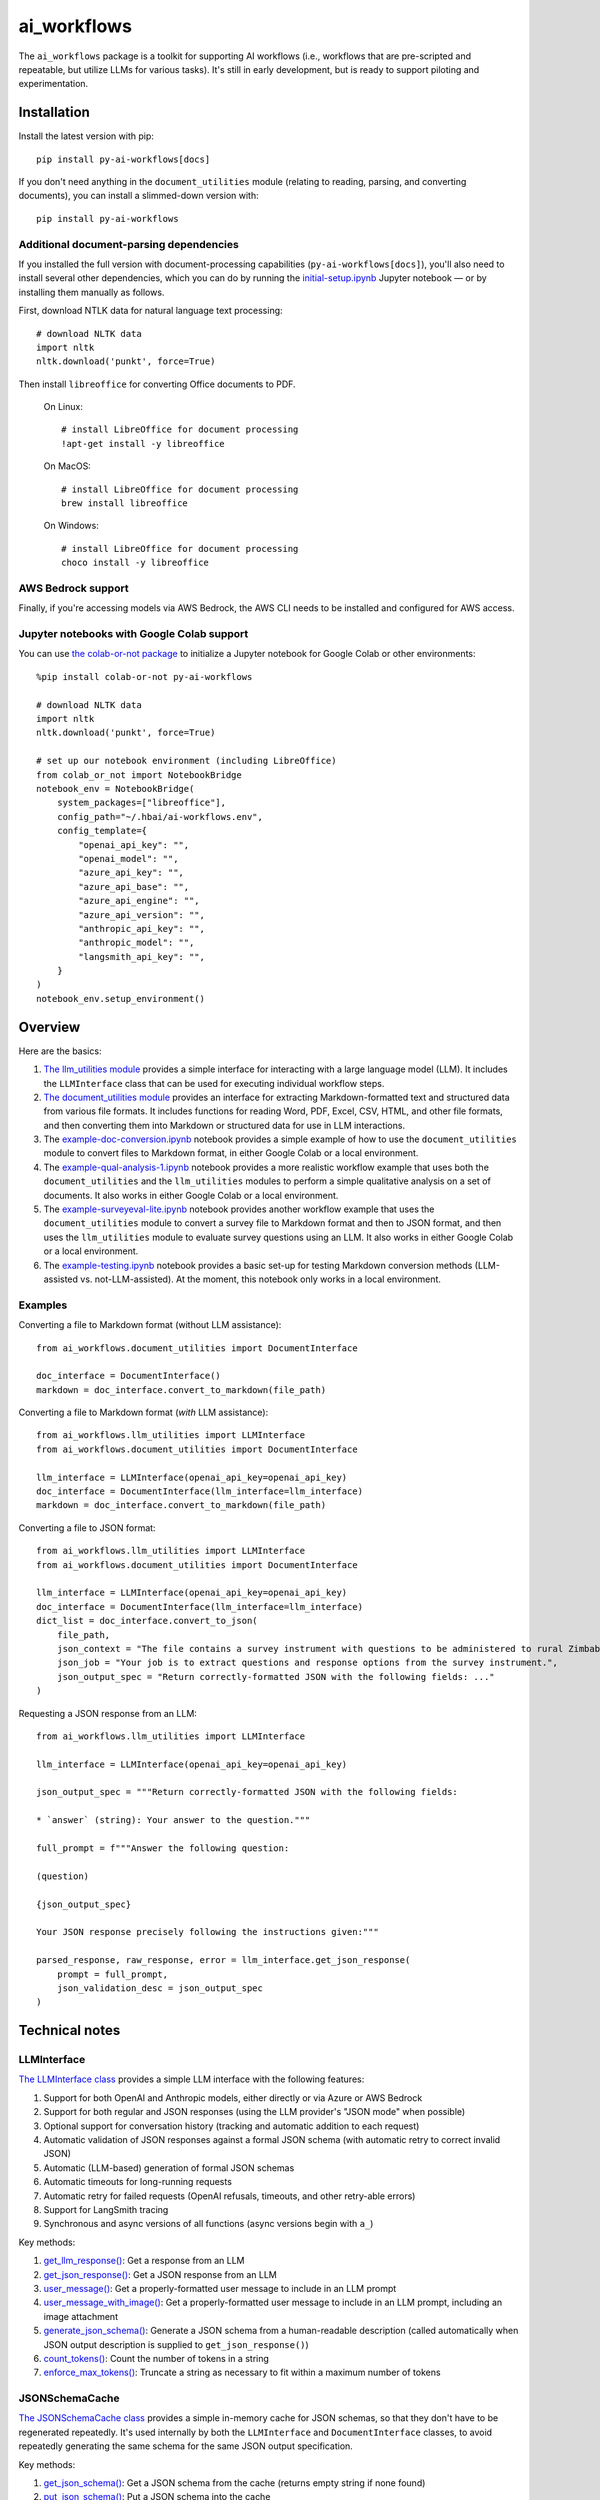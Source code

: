 ============
ai_workflows
============

The ``ai_workflows`` package is a toolkit for supporting AI workflows (i.e., workflows that are pre-scripted and
repeatable, but utilize LLMs for various tasks). It's still in early development, but is ready to support piloting and
experimentation.

Installation
------------

Install the latest version with pip::

    pip install py-ai-workflows[docs]

If you don't need anything in the ``document_utilities`` module (relating to reading, parsing, and converting
documents), you can install a slimmed-down version with::

    pip install py-ai-workflows

Additional document-parsing dependencies
^^^^^^^^^^^^^^^^^^^^^^^^^^^^^^^^^^^^^^^^

If you installed the full version with document-processing capabilities (``py-ai-workflows[docs]``), you'll also need
to install several other dependencies, which you can do by running the
`initial-setup.ipynb <https://github.com/higherbar-ai/ai-workflows/blob/main/src/initial-setup.ipynb>`_ Jupyter
notebook — or by installing them manually as follows.

First, download NTLK data for natural language text processing::

    # download NLTK data
    import nltk
    nltk.download('punkt', force=True)

Then install ``libreoffice`` for converting Office documents to PDF.

  On Linux::

    # install LibreOffice for document processing
    !apt-get install -y libreoffice

  On MacOS::

    # install LibreOffice for document processing
    brew install libreoffice

  On Windows::

    # install LibreOffice for document processing
    choco install -y libreoffice

AWS Bedrock support
^^^^^^^^^^^^^^^^^^^

Finally, if you're accessing models via AWS Bedrock, the AWS CLI needs to be installed and configured for AWS access.

Jupyter notebooks with Google Colab support
^^^^^^^^^^^^^^^^^^^^^^^^^^^^^^^^^^^^^^^^^^^

You can use `the colab-or-not package <https://github.com/higherbar-ai/colab-or-not>`_ to initialize a Jupyter notebook
for Google Colab or other environments::

    %pip install colab-or-not py-ai-workflows

    # download NLTK data
    import nltk
    nltk.download('punkt', force=True)

    # set up our notebook environment (including LibreOffice)
    from colab_or_not import NotebookBridge
    notebook_env = NotebookBridge(
        system_packages=["libreoffice"],
        config_path="~/.hbai/ai-workflows.env",
        config_template={
            "openai_api_key": "",
            "openai_model": "",
            "azure_api_key": "",
            "azure_api_base": "",
            "azure_api_engine": "",
            "azure_api_version": "",
            "anthropic_api_key": "",
            "anthropic_model": "",
            "langsmith_api_key": "",
        }
    )
    notebook_env.setup_environment()

Overview
---------

Here are the basics:

#. `The llm_utilities module <https://ai-workflows.readthedocs.io/en/latest/ai_workflows.llm_utilities.html>`_ provides
   a simple interface for interacting with a large language model (LLM). It
   includes the ``LLMInterface`` class that can be used for executing individual workflow steps.
#. `The document_utilities module <https://ai-workflows.readthedocs.io/en/latest/ai_workflows.document_utilities.html#>`_
   provides an interface for extracting Markdown-formatted text and structured data
   from various file formats. It includes functions for reading Word, PDF, Excel, CSV, HTML, and other file formats,
   and then converting them into Markdown or structured data for use in LLM interactions.
#. The `example-doc-conversion.ipynb <https://github.com/higherbar-ai/ai-workflows/blob/main/src/example-doc-conversion.ipynb>`_
   notebook provides a simple example of how to use the ``document_utilities``
   module to convert files to Markdown format, in either Google Colab or a local environment.
#. The `example-qual-analysis-1.ipynb <https://github.com/higherbar-ai/ai-workflows/blob/main/src/example-qual-analysis-1.ipynb>`_
   notebook provides a more realistic workflow example that uses both the ``document_utilities`` and the
   ``llm_utilities`` modules to perform a simple qualitative analysis on a set of documents. It also works in either
   Google Colab or a local environment.
#. The `example-surveyeval-lite.ipynb <https://github.com/higherbar-ai/ai-workflows/blob/main/src/example-surveyeval-lite.ipynb>`_
   notebook provides another workflow example that uses the ``document_utilities`` module to convert a survey
   file to Markdown format and then to JSON format, and then uses the ``llm_utilities`` module to evaluate survey
   questions using an LLM. It also works in either Google Colab or a local environment.
#. The `example-testing.ipynb <https://github.com/higherbar-ai/ai-workflows/blob/main/src/example-testing.ipynb>`_
   notebook provides a basic set-up for testing Markdown conversion methods (LLM-assisted
   vs. not-LLM-assisted). At the moment, this notebook only works in a local environment.

Examples
^^^^^^^^

Converting a file to Markdown format (without LLM assistance)::

    from ai_workflows.document_utilities import DocumentInterface

    doc_interface = DocumentInterface()
    markdown = doc_interface.convert_to_markdown(file_path)

Converting a file to Markdown format (*with* LLM assistance)::

    from ai_workflows.llm_utilities import LLMInterface
    from ai_workflows.document_utilities import DocumentInterface

    llm_interface = LLMInterface(openai_api_key=openai_api_key)
    doc_interface = DocumentInterface(llm_interface=llm_interface)
    markdown = doc_interface.convert_to_markdown(file_path)

Converting a file to JSON format::

    from ai_workflows.llm_utilities import LLMInterface
    from ai_workflows.document_utilities import DocumentInterface

    llm_interface = LLMInterface(openai_api_key=openai_api_key)
    doc_interface = DocumentInterface(llm_interface=llm_interface)
    dict_list = doc_interface.convert_to_json(
        file_path,
        json_context = "The file contains a survey instrument with questions to be administered to rural Zimbabwean household heads by a trained enumerator.",
        json_job = "Your job is to extract questions and response options from the survey instrument.",
        json_output_spec = "Return correctly-formatted JSON with the following fields: ..."
    )

Requesting a JSON response from an LLM::

    from ai_workflows.llm_utilities import LLMInterface

    llm_interface = LLMInterface(openai_api_key=openai_api_key)

    json_output_spec = """Return correctly-formatted JSON with the following fields:

    * `answer` (string): Your answer to the question."""

    full_prompt = f"""Answer the following question:

    (question)

    {json_output_spec}

    Your JSON response precisely following the instructions given:"""

    parsed_response, raw_response, error = llm_interface.get_json_response(
        prompt = full_prompt,
        json_validation_desc = json_output_spec
    )

Technical notes
---------------

LLMInterface
^^^^^^^^^^^^

`The LLMInterface class <https://ai-workflows.readthedocs.io/en/latest/ai_workflows.llm_utilities.html#ai_workflows.llm_utilities.LLMInterface>`_
provides a simple LLM interface with the following features:

#. Support for both OpenAI and Anthropic models, either directly or via Azure or AWS Bedrock

#. Support for both regular and JSON responses (using the LLM provider's "JSON mode" when possible)

#. Optional support for conversation history (tracking and automatic addition to each request)

#. Automatic validation of JSON responses against a formal JSON schema (with automatic retry to correct invalid JSON)

#. Automatic (LLM-based) generation of formal JSON schemas

#. Automatic timeouts for long-running requests

#. Automatic retry for failed requests (OpenAI refusals, timeouts, and other retry-able errors)

#. Support for LangSmith tracing

#. Synchronous and async versions of all functions (async versions begin with ``a_``)

Key methods:

#. `get_llm_response() <https://ai-workflows.readthedocs.io/en/latest/ai_workflows.llm_utilities.html#ai_workflows.llm_utilities.LLMInterface.get_llm_response>`_:
   Get a response from an LLM

#. `get_json_response() <https://ai-workflows.readthedocs.io/en/latest/ai_workflows.llm_utilities.html#ai_workflows.llm_utilities.LLMInterface.get_json_response>`_:
   Get a JSON response from an LLM

#. `user_message() <https://ai-workflows.readthedocs.io/en/latest/ai_workflows.llm_utilities.html#ai_workflows.llm_utilities.LLMInterface.user_message>`_:
   Get a properly-formatted user message to include in an LLM prompt

#. `user_message_with_image() <https://ai-workflows.readthedocs.io/en/latest/ai_workflows.llm_utilities.html#ai_workflows.llm_utilities.LLMInterface.user_message_with_image>`_:
   Get a properly-formatted user message to include in an LLM prompt, including an image
   attachment

#. `generate_json_schema() <https://ai-workflows.readthedocs.io/en/latest/ai_workflows.llm_utilities.html#ai_workflows.llm_utilities.LLMInterface.generate_json_schema>`_:
   Generate a JSON schema from a human-readable description (called automatically when JSON output
   description is supplied to ``get_json_response()``)

#. `count_tokens() <https://ai-workflows.readthedocs.io/en/latest/ai_workflows.llm_utilities.html#ai_workflows.llm_utilities.LLMInterface.count_tokens>`_:
   Count the number of tokens in a string

#. `enforce_max_tokens() <https://ai-workflows.readthedocs.io/en/latest/ai_workflows.llm_utilities.html#ai_workflows.llm_utilities.LLMInterface.enforce_max_tokens>`_:
   Truncate a string as necessary to fit within a maximum number of tokens

JSONSchemaCache
^^^^^^^^^^^^^^^

`The JSONSchemaCache class <https://ai-workflows.readthedocs.io/en/latest/ai_workflows.llm_utilities.html#ai_workflows.llm_utilities.JSONSchemaCache>`_
provides a simple in-memory cache for JSON schemas, so that they don't have to be
regenerated repeatedly. It's used internally by both the ``LLMInterface`` and ``DocumentInterface`` classes, to avoid
repeatedly generating the same schema for the same JSON output specification.

Key methods:

#. `get_json_schema() <https://ai-workflows.readthedocs.io/en/latest/ai_workflows.llm_utilities.html#ai_workflows.llm_utilities.JSONSchemaCache.get_json_schema>`_:
   Get a JSON schema from the cache (returns empty string if none found)

#. `put_json_schema() <https://ai-workflows.readthedocs.io/en/latest/ai_workflows.llm_utilities.html#ai_workflows.llm_utilities.JSONSchemaCache.put_json_schema>`_:
   Put a JSON schema into the cache

DocumentInterface
^^^^^^^^^^^^^^^^^

`The DocumentInterface class <https://ai-workflows.readthedocs.io/en/latest/ai_workflows.document_utilities.html#ai_workflows.document_utilities.DocumentInterface>`_ provides a simple interface for converting files to Markdown or JSON format.

Key methods:

#. `convert_to_markdown() <https://ai-workflows.readthedocs.io/en/latest/ai_workflows.document_utilities.html#ai_workflows.document_utilities.DocumentInterface.convert_to_markdown>`_:
   Convert a file to Markdown format, using an LLM if available and deemed helpful (if you
   specify ``use_text=True``, it will include raw text in any LLM prompt, which might improve results)

#. `convert_to_json() <https://ai-workflows.readthedocs.io/en/latest/ai_workflows.document_utilities.html#ai_workflows.document_utilities.DocumentInterface.convert_to_json>`_:
   Convert a file to JSON format using an LLM (could convert the document to JSON page-by-page or convert to Markdown
   first and then JSON; specify ``markdown_first=True`` if you definitely don't want to go the page-by-page route)

#. `markdown_to_json() <https://ai-workflows.readthedocs.io/en/latest/ai_workflows.document_utilities.html#ai_workflows.document_utilities.DocumentInterface.markdown_to_json>`_:
   Convert a Markdown string to JSON format using an LLM

#. `markdown_to_text() <https://ai-workflows.readthedocs.io/en/latest/ai_workflows.document_utilities.html#ai_workflows.document_utilities.DocumentInterface.markdown_to_text>`_:
   Convert a Markdown string to plain text

Markdown conversion
"""""""""""""""""""

The `DocumentInterface.convert_to_markdown() <https://ai-workflows.readthedocs.io/en/latest/ai_workflows.document_utilities.html#ai_workflows.document_utilities.DocumentInterface.convert_to_markdown>`_
method uses one of several methods to convert files to Markdown.

If an ``LLMInterface`` is available:

#. PDF files are converted to Markdown with LLM assistance: we split the PDF into pages (splitting double-page spreads
   as needed), convert each page to an image, and then convert to Markdown using the help of a multimodal LLM. This is
   the most accurate method, but it's also the most expensive, running at about $0.015 per page as of October 2024. In
   the process, we try to keep narrative text that flows across pages together, drop page headers and footers, and
   describe images, charts, and figures as if to a blind person. We also do our best to convert tables to proper
   Markdown tables. If the ``use_text`` parameter is set to ``True``, we'll extract the raw text from each page (when
   possible) and provide that to the LLM to assist it with the conversion.
#. We use LibreOffice to convert ``.docx``, ``.doc``, and ``.pptx`` files to PDF and then convert the PDF to Markdown
   using the LLM assistance method described above.
#. For ``.xlsx`` files without charts or images, we use a custom parser to convert worksheets and table ranges to proper
   Markdown tables. If there are charts or images, we use LibreOffice to convert to PDF and, if it's 10 pages or fewer,
   we convert from the PDF to Markdown using the LLM assistance method described above. If it's more than 10 pages,
   we fall back to dropping charts or images and converting without LLM assistance.
#. For other file types, we fall back to converting without LLM assistance, as described below.

Otherwise, we convert files to Markdown using one of the following methods (in order of preference):

#. For ``.xlsx`` files, we use a custom parser and Markdown formatter.
#. For other file types, we use IBM's ``Docling`` package for those file formats that it supports. This method drops
   images, charts, and figures, but it does a nice job with tables and automatically uses OCR when needed.
#. If ``Docling`` fails or doesn't support a file format, we next try ``PyMuPDFLLM``, which supports PDF files and a
   range of other formats. This method also drops images, charts, and figures, and it's pretty bad at tables, but it
   does a good job extracting text and a better job adding Markdown formatting than most other libraries.
#. Finally, if we haven't managed to convert the file using one of the higher-quality methods described above, we use
   the ``Unstructured`` library to parse the file into elements and then add basic Markdown formatting. This method is
   fast and cheap, but it's also the least accurate.

JSON conversion
"""""""""""""""

You can convert from Markdown to JSON using the `DocumentInterface.markdown_to_json() <https://ai-workflows.readthedocs.io/en/latest/ai_workflows.document_utilities.html#ai_workflows.document_utilities.DocumentInterface.markdown_to_json>`_
method, or you can convert files directly to JSON using the `DocumentInterface.convert_to_json() <https://ai-workflows.readthedocs.io/en/latest/ai_workflows.document_utilities.html#ai_workflows.document_utilities.DocumentInterface.convert_to_json>`_
method. The latter method will most often convert to Markdown first and then to JSON, but it will convert straight to
JSON with a page-by-page approach if:

#. The ``markdown_first`` parameter is explicitly provided as ``False`` and converting the file to Markdown would
   naturally use an LLM with a page-by-page approach (see the section above)
#. Or: the ``markdown_first`` parameter is left at the default (``None``), converting the file to Markdown would
   naturally use an LLM with a page-by-page approach, and the file's Markdown content is too large to convert to JSON
   in a single LLM call.

The advantage of converting to JSON directly can also be a disadvantage: parsing to JSON is done page-by-page. If
JSON elements don't span page boundaries, this can be great; however, if elements *do* span page boundaries,
it won't work well. For longer documents, Markdown-to-JSON conversion also happens in batches due to LLM token
limits, but efforts are made to split batches by natural boundaries (e.g., between sections). Thus, the
doc->Markdown->JSON path can work better if page boundaries aren't the best way to batch the conversion process.

Whether or not you convert to JSON via Markdown, JSON conversion always uses LLM assistance. The parameters you supply
are:

#. ``json_context``: a description of the file's content, to help the LLM understand what it's looking at
#. ``json_job``: a description of the task you want the LLM to perform (e.g., extracting survey questions)
#. ``json_output_spec``: a description of the output you expect from the LLM
#. ``json_output_schema``: optionally, a formal JSON schema to validate the LLM's output; by
   default, this will be automatically generated based on your ``json_output_spec``, but you can specify your own
   schema or explicitly pass None if you want to disable JSON validation (if JSON validation isn't disabled, the
   ``LLMInterface`` default is to retry twice if the LLM output doesn't parse or match the schema, but you can change
   this behavior by specifying the ``json_retries`` parameter in the ``LLMInterface`` constructor)

The more detail you provide, the better the LLM will do at the JSON conversion.

If you find that things aren't working well, try including some few-shot examples in the ``json_output_spec`` parameter.

Known issues
^^^^^^^^^^^^

#. The example Google Colab notebooks pop up a message during installation that offers to restart the runtime. You have
   to click cancel so as not to interrupt execution.

#. The automatic generation and caching of JSON schemas (for response validation) can work poorly when batches of
   similar requests are all launched in parallel (as each request will generate and cache the schema).

#. LangSmith tracing support is imperfect in a few ways:

   a. For OpenAI models, the top-level token usage counts are roughly doubled. You have to look to the inner LLM call
      for an accurate count of input and output tokens.
   b. For Anthropic models, the token usage doesn't show up at all, but you can find it by clicking into the metadata
      for the inner LLM call.
   c. For Anthropic models, the system prompt is only visible if you click into the inner LLM call and then switch the
      *Input* display to *Raw input*.
   d. For Anthropic models, images in prompts don't show properly.

#. The support for conversation history in ``LLMInterface`` can overflow the context window in long conversations.

ImportError: libGL.so.1: cannot open shared object file
"""""""""""""""""""""""""""""""""""""""""""""""""""""""

If you use this package in a headless environment (e.g., within a Docker container), you might encounter the following
error::

    ImportError: libGL.so.1: cannot open shared object file: No such file or directory

This is caused by a conflict between how the Docling and Unstructured packages depend on opencv. The fix is to install
all of your requirements like normal, and then uninstall and re-install opencv::

    pip uninstall -y opencv-python opencv-python-headless && pip install opencv-python-headless

In a Dockerfile (after your ``pip install`` commands)::

    RUN pip uninstall -y opencv-python opencv-python-headless && pip install opencv-python-headless

Roadmap
-------

There's much that can be improved here. For example:

* For what's already here:
    * Adding unit tests
    * Tracking and reporting LLM costs
    * Improving evaluation and comparison methods
* Supporting more file formats and conversion methods:
    * Trying Claude's `direct PDF support <https://docs.anthropic.com/en/docs/build-with-claude/pdf-support>`_
* Expanding capabilities:
    * Adding support for logging workflow steps and results
    * Adding async versions of the ``DocumentInterface`` methods
    * Adding support for more LLMs
    * Adding support for a higher-level workflow-step concept that simplifies use of the ``LLMInterface`` and
      ``DocumentInterface`` classes
    * Adding basic RAG support
    * Expanding RAG support for knowledge graphs
    * Adding some kind of Docker support to extend the RAG/KG implementations to, e.g., ChatGPT via ChatGPT Actions
    * Adding automatic summarization of conversation histories to stay within a fixed token budget

Credits
-------

This toolkit was originally developed by `Higher Bar AI, PBC <https://higherbar.ai>`_, a public benefit corporation. To
contact us, email us at ``info@higherbar.ai``.

Many thanks also to `Laterite <https://www.laterite.com/>`_ for their contributions.

Full documentation
------------------

See the full reference documentation here:

    https://ai-workflows.readthedocs.io/

Local development
-----------------

To develop locally:

#. ``git clone https://github.com/higherbar-ai/ai-workflows``
#. ``cd ai-workflows``
#. ``python -m venv .venv``
#. ``source .venv/bin/activate``
#. ``pip install -e .``
#. Execute the ``initial-setup.ipynb`` Jupyter notebook to install system dependencies.

For convenience, the repo includes ``.idea`` project files for PyCharm.

To rebuild the documentation:

#. Update version number in ``/docs/source/conf.py``
#. Update layout or options as needed in ``/docs/source/index.rst``
#. In a terminal window, from the project directory:
    a. ``cd docs``
    b. ``SPHINX_APIDOC_OPTIONS=members,show-inheritance sphinx-apidoc -o source ../src/ai_workflows --separate --force``
    c. ``make clean html``

To rebuild the distribution packages:

#. For the PyPI package:
    a. Update version number (and any build options) in ``/setup.py``
    b. Confirm credentials and settings in ``~/.pypirc``
    c. Run ``/setup.py`` for the ``bdist_wheel`` and ``sdist`` build types (*Tools... Run setup.py task...* in PyCharm)
    d. Delete old builds from ``/dist``
    e. In a terminal window:
        i. ``twine upload dist/* --verbose``
#. For GitHub:
    a. Commit everything to GitHub and merge to ``main`` branch
    b. Add new release, linking to new tag like ``v#.#.#`` in main branch
#. For readthedocs.io:
    a. Go to https://readthedocs.org/projects/ai-workflows/, log in, and click to rebuild from GitHub (only if it
       doesn't automatically trigger)
